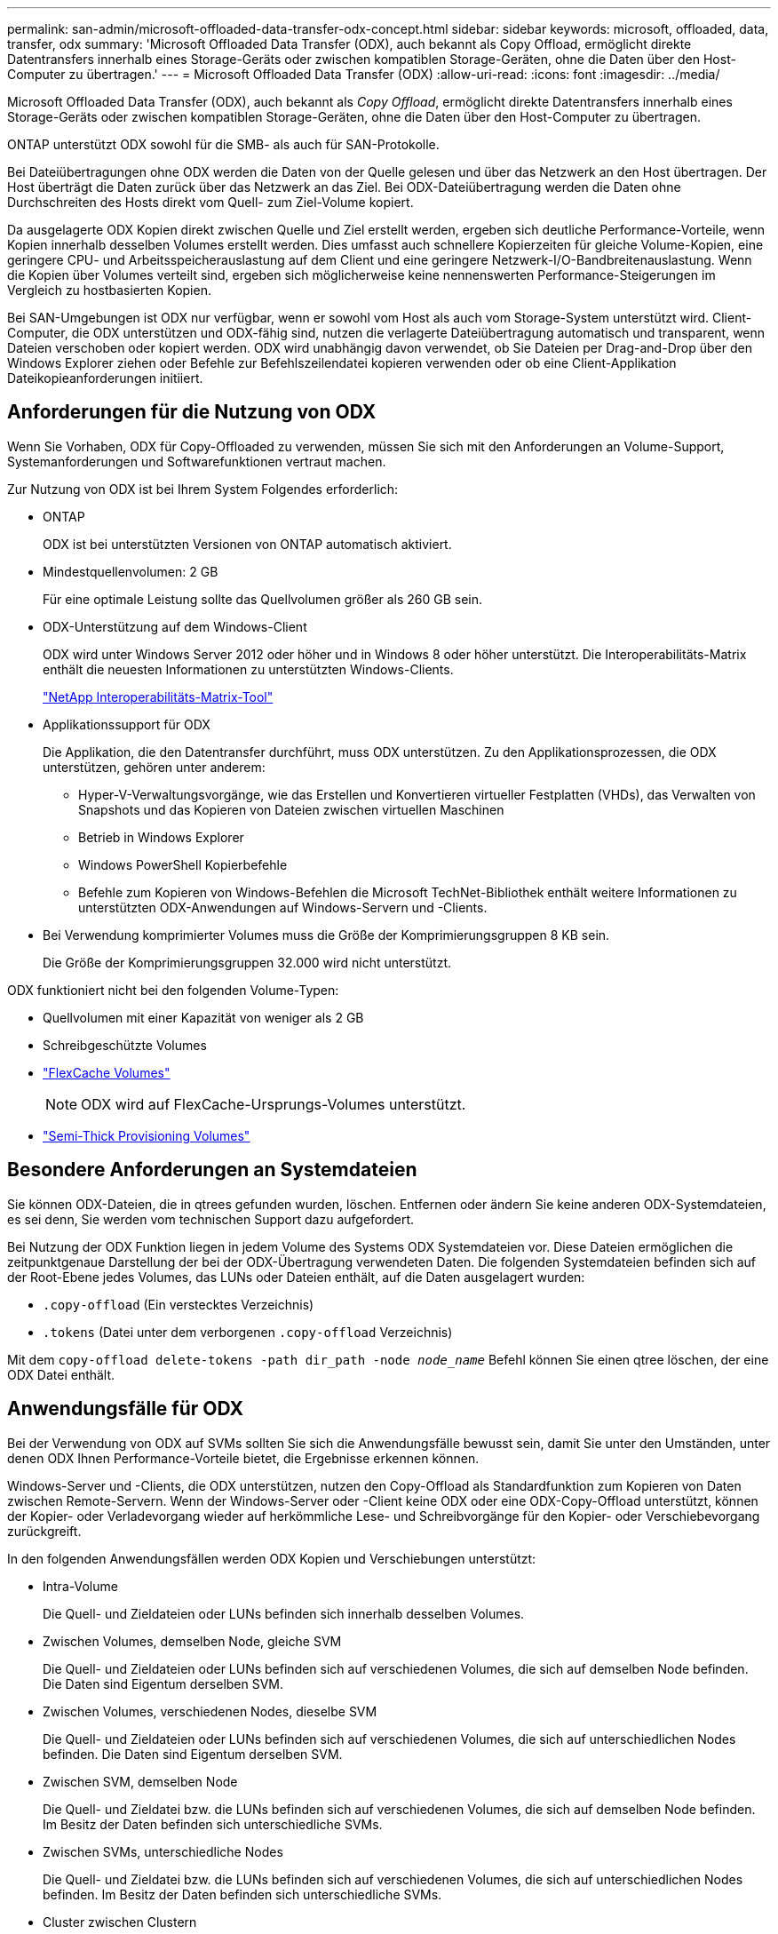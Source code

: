 ---
permalink: san-admin/microsoft-offloaded-data-transfer-odx-concept.html 
sidebar: sidebar 
keywords: microsoft, offloaded, data, transfer, odx 
summary: 'Microsoft Offloaded Data Transfer (ODX), auch bekannt als Copy Offload, ermöglicht direkte Datentransfers innerhalb eines Storage-Geräts oder zwischen kompatiblen Storage-Geräten, ohne die Daten über den Host-Computer zu übertragen.' 
---
= Microsoft Offloaded Data Transfer (ODX)
:allow-uri-read: 
:icons: font
:imagesdir: ../media/


[role="lead"]
Microsoft Offloaded Data Transfer (ODX), auch bekannt als _Copy Offload_, ermöglicht direkte Datentransfers innerhalb eines Storage-Geräts oder zwischen kompatiblen Storage-Geräten, ohne die Daten über den Host-Computer zu übertragen.

ONTAP unterstützt ODX sowohl für die SMB- als auch für SAN-Protokolle.

Bei Dateiübertragungen ohne ODX werden die Daten von der Quelle gelesen und über das Netzwerk an den Host übertragen. Der Host überträgt die Daten zurück über das Netzwerk an das Ziel. Bei ODX-Dateiübertragung werden die Daten ohne Durchschreiten des Hosts direkt vom Quell- zum Ziel-Volume kopiert.

Da ausgelagerte ODX Kopien direkt zwischen Quelle und Ziel erstellt werden, ergeben sich deutliche Performance-Vorteile, wenn Kopien innerhalb desselben Volumes erstellt werden. Dies umfasst auch schnellere Kopierzeiten für gleiche Volume-Kopien, eine geringere CPU- und Arbeitsspeicherauslastung auf dem Client und eine geringere Netzwerk-I/O-Bandbreitenauslastung. Wenn die Kopien über Volumes verteilt sind, ergeben sich möglicherweise keine nennenswerten Performance-Steigerungen im Vergleich zu hostbasierten Kopien.

Bei SAN-Umgebungen ist ODX nur verfügbar, wenn er sowohl vom Host als auch vom Storage-System unterstützt wird. Client-Computer, die ODX unterstützen und ODX-fähig sind, nutzen die verlagerte Dateiübertragung automatisch und transparent, wenn Dateien verschoben oder kopiert werden. ODX wird unabhängig davon verwendet, ob Sie Dateien per Drag-and-Drop über den Windows Explorer ziehen oder Befehle zur Befehlszeilendatei kopieren verwenden oder ob eine Client-Applikation Dateikopieanforderungen initiiert.



== Anforderungen für die Nutzung von ODX

Wenn Sie Vorhaben, ODX für Copy-Offloaded zu verwenden, müssen Sie sich mit den Anforderungen an Volume-Support, Systemanforderungen und Softwarefunktionen vertraut machen.

Zur Nutzung von ODX ist bei Ihrem System Folgendes erforderlich:

* ONTAP
+
ODX ist bei unterstützten Versionen von ONTAP automatisch aktiviert.

* Mindestquellenvolumen: 2 GB
+
Für eine optimale Leistung sollte das Quellvolumen größer als 260 GB sein.

* ODX-Unterstützung auf dem Windows-Client
+
ODX wird unter Windows Server 2012 oder höher und in Windows 8 oder höher unterstützt. Die Interoperabilitäts-Matrix enthält die neuesten Informationen zu unterstützten Windows-Clients.

+
https://mysupport.netapp.com/matrix["NetApp Interoperabilitäts-Matrix-Tool"^]

* Applikationssupport für ODX
+
Die Applikation, die den Datentransfer durchführt, muss ODX unterstützen. Zu den Applikationsprozessen, die ODX unterstützen, gehören unter anderem:

+
** Hyper-V-Verwaltungsvorgänge, wie das Erstellen und Konvertieren virtueller Festplatten (VHDs), das Verwalten von Snapshots und das Kopieren von Dateien zwischen virtuellen Maschinen
** Betrieb in Windows Explorer
** Windows PowerShell Kopierbefehle
** Befehle zum Kopieren von Windows-Befehlen die Microsoft TechNet-Bibliothek enthält weitere Informationen zu unterstützten ODX-Anwendungen auf Windows-Servern und -Clients.


* Bei Verwendung komprimierter Volumes muss die Größe der Komprimierungsgruppen 8 KB sein.
+
Die Größe der Komprimierungsgruppen 32.000 wird nicht unterstützt.



ODX funktioniert nicht bei den folgenden Volume-Typen:

* Quellvolumen mit einer Kapazität von weniger als 2 GB
* Schreibgeschützte Volumes
* link:../flexcache/supported-unsupported-features-concept.html["FlexCache Volumes"]
+

NOTE: ODX wird auf FlexCache-Ursprungs-Volumes unterstützt.

* link:../san-admin/san-volumes-concept.html#semi-thick-provisioning-for-volumes["Semi-Thick Provisioning Volumes"]




== Besondere Anforderungen an Systemdateien

Sie können ODX-Dateien, die in qtrees gefunden wurden, löschen. Entfernen oder ändern Sie keine anderen ODX-Systemdateien, es sei denn, Sie werden vom technischen Support dazu aufgefordert.

Bei Nutzung der ODX Funktion liegen in jedem Volume des Systems ODX Systemdateien vor. Diese Dateien ermöglichen die zeitpunktgenaue Darstellung der bei der ODX-Übertragung verwendeten Daten. Die folgenden Systemdateien befinden sich auf der Root-Ebene jedes Volumes, das LUNs oder Dateien enthält, auf die Daten ausgelagert wurden:

* `.copy-offload` (Ein verstecktes Verzeichnis)
* `.tokens` (Datei unter dem verborgenen `.copy-offload` Verzeichnis)


Mit dem `copy-offload delete-tokens -path dir_path -node _node_name_` Befehl können Sie einen qtree löschen, der eine ODX Datei enthält.



== Anwendungsfälle für ODX

Bei der Verwendung von ODX auf SVMs sollten Sie sich die Anwendungsfälle bewusst sein, damit Sie unter den Umständen, unter denen ODX Ihnen Performance-Vorteile bietet, die Ergebnisse erkennen können.

Windows-Server und -Clients, die ODX unterstützen, nutzen den Copy-Offload als Standardfunktion zum Kopieren von Daten zwischen Remote-Servern. Wenn der Windows-Server oder -Client keine ODX oder eine ODX-Copy-Offload unterstützt, können der Kopier- oder Verladevorgang wieder auf herkömmliche Lese- und Schreibvorgänge für den Kopier- oder Verschiebevorgang zurückgreift.

In den folgenden Anwendungsfällen werden ODX Kopien und Verschiebungen unterstützt:

* Intra-Volume
+
Die Quell- und Zieldateien oder LUNs befinden sich innerhalb desselben Volumes.

* Zwischen Volumes, demselben Node, gleiche SVM
+
Die Quell- und Zieldateien oder LUNs befinden sich auf verschiedenen Volumes, die sich auf demselben Node befinden. Die Daten sind Eigentum derselben SVM.

* Zwischen Volumes, verschiedenen Nodes, dieselbe SVM
+
Die Quell- und Zieldateien oder LUNs befinden sich auf verschiedenen Volumes, die sich auf unterschiedlichen Nodes befinden. Die Daten sind Eigentum derselben SVM.

* Zwischen SVM, demselben Node
+
Die Quell- und Zieldatei bzw. die LUNs befinden sich auf verschiedenen Volumes, die sich auf demselben Node befinden. Im Besitz der Daten befinden sich unterschiedliche SVMs.

* Zwischen SVMs, unterschiedliche Nodes
+
Die Quell- und Zieldatei bzw. die LUNs befinden sich auf verschiedenen Volumes, die sich auf unterschiedlichen Nodes befinden. Im Besitz der Daten befinden sich unterschiedliche SVMs.

* Cluster zwischen Clustern
+
Die Quell- und Ziel-LUNs befinden sich auf unterschiedlichen Volumes, die sich auf verschiedenen Nodes über die Cluster befinden. Dies wird nur für SAN unterstützt und funktioniert nicht für SMB.



Es gibt einige weitere spezielle Anwendungsfälle:

* Bei der ONTAP ODX Implementierung können mit ODX Dateien zwischen SMB-Freigaben und virtuellen FC- oder iSCSI-Attached-Laufwerken kopiert werden.
+
Mit Windows Explorer, Windows CLI, PowerShell, Hyper-V oder anderen Applikationen, die ODX unterstützen, können Dateien durch eine nahtlose Verschiebung von ODX Kopien zwischen SMB-Freigaben und verbundenen LUNs kopiert oder verschoben werden, sofern sich SMB-Freigaben und LUNs im selben Cluster befinden.

* Hyper-V stellt weitere Anwendungsfälle für den ODX Copy-Offload zur Verfügung:
+
** Mithilfe des ODX Copy-Offload-Pass-Through mit Hyper-V können Daten innerhalb oder zwischen VHD-Dateien (Virtual Hard Disk) kopiert oder Daten zwischen zugewiesenen SMB-Shares und verbundenen iSCSI-LUNs innerhalb desselben Clusters kopiert werden.
+
Damit können Kopien von Gastbetriebssystemen an den zugrunde liegenden Storage weitergegeben werden.

** Bei der Erstellung von VHDs mit fester Größe wird ODX zur Initialisierung der Festplatte mit Nullen verwendet, wobei ein bekannter Token mit dem Namen „Zeroed“ verwendet wird.
** Wenn sich der Quell- und Ziel-Storage auf demselben Cluster befindet, wird eine ODX Copy Offload für die Storage-Migration bei Virtual Machines eingesetzt.


+
[NOTE]
====
Um von den Anwendungsfällen für einen ODX Copy-Offload-Pass-Through mit Hyper-V zu profitieren, muss das Gastbetriebssystem ODX unterstützen. Und die Festplatten des Gastbetriebssystems müssen SCSI-Festplatten sein, die durch Storage (SMB oder SAN) unterstützt werden, der ODX unterstützt. IDE-Festplatten auf dem Gastbetriebssystem unterstützen keine ODX-Pass-Through-Unterstützung.

====

